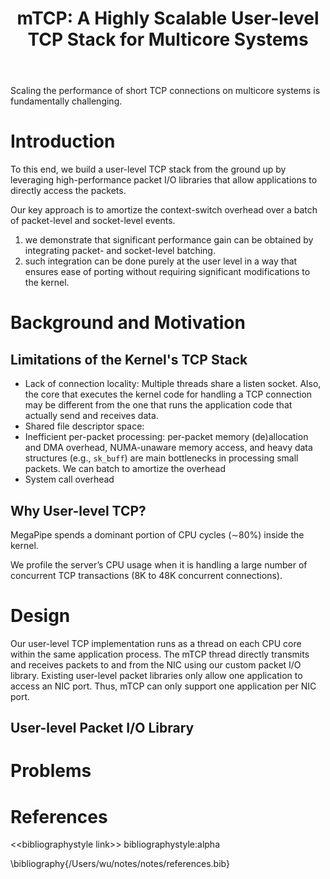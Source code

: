 #+title: mTCP: A Highly Scalable User-level TCP Stack for Multicore Systems

#+AUTHOR:
#+LATEX_HEADER: \input{/Users/wu/notes/preamble.tex}
#+EXPORT_FILE_NAME: ../../latex/papers/network/mtcp.tex
#+LATEX_HEADER: \graphicspath{{../../../paper/network/}}
#+OPTIONS: toc:nil
#+STARTUP: shrink

Scaling the performance of short TCP connections on multicore systems is fundamentally challenging.

* Introduction
        To this end, we build a user-level TCP stack from the ground up by leveraging high-performance packet
        I/O libraries that allow applications to directly access the packets.

        Our key approach is to amortize the context-switch overhead over a batch of packet-level and
        socket-level events.

        1. we demonstrate that significant performance gain can be obtained by integrating packet- and
           socket-level batching.
        2. such integration can be done purely at the user level in a way that ensures ease of porting without
           requiring significant modifications to the kernel.

* Background and Motivation

** Limitations of the Kernel's TCP Stack
        * Lack of connection locality: Multiple threads share a listen socket.
          Also, the core that executes the kernel code for handling a TCP connection may be different from the
          one that runs the application code that actually send and receives data.
        * Shared file descriptor space:
        * Inefficient per-packet processing: per-packet memory (de)allocation and DMA overhead, NUMA-unaware
          memory access, and heavy data structures (e.g., ~sk_buff~) are main bottlenecks in processing small
          packets. We can batch to amortize the overhead
        * System call overhead

** Why User-level TCP?
        MegaPipe spends a dominant portion of CPU cycles (∼80%) inside the kernel.

        We profile the server’s CPU usage when it is handling a large number of concurrent TCP transactions
        (8K to 48K concurrent  connections).

        #+ATTR_LATEX: :width .8\textwidth :float nil
        #+NAME:
        #+CAPTION:
        [[../../images/papers/216.png]]

        #+ATTR_LATEX: :width .8\textwidth :float nil
        #+NAME:
        #+CAPTION:
        [[../../images/papers/217.png]]


* Design
        #+ATTR_LATEX: :width .8\textwidth :float nil
        #+NAME:
        #+CAPTION:
        [[../../images/papers/218.png]]

        Our user-level TCP implementation runs as a thread on each CPU core within the same application
        process. The mTCP thread directly transmits and receives packets to and from the NIC using our custom
        packet I/O library. Existing user-level packet libraries only allow one application to access an NIC
        port. Thus, mTCP can only support one application per NIC port.

** User-level Packet I/O Library

* Problems


* References
<<bibliographystyle link>>
bibliographystyle:alpha

\bibliography{/Users/wu/notes/notes/references.bib}
